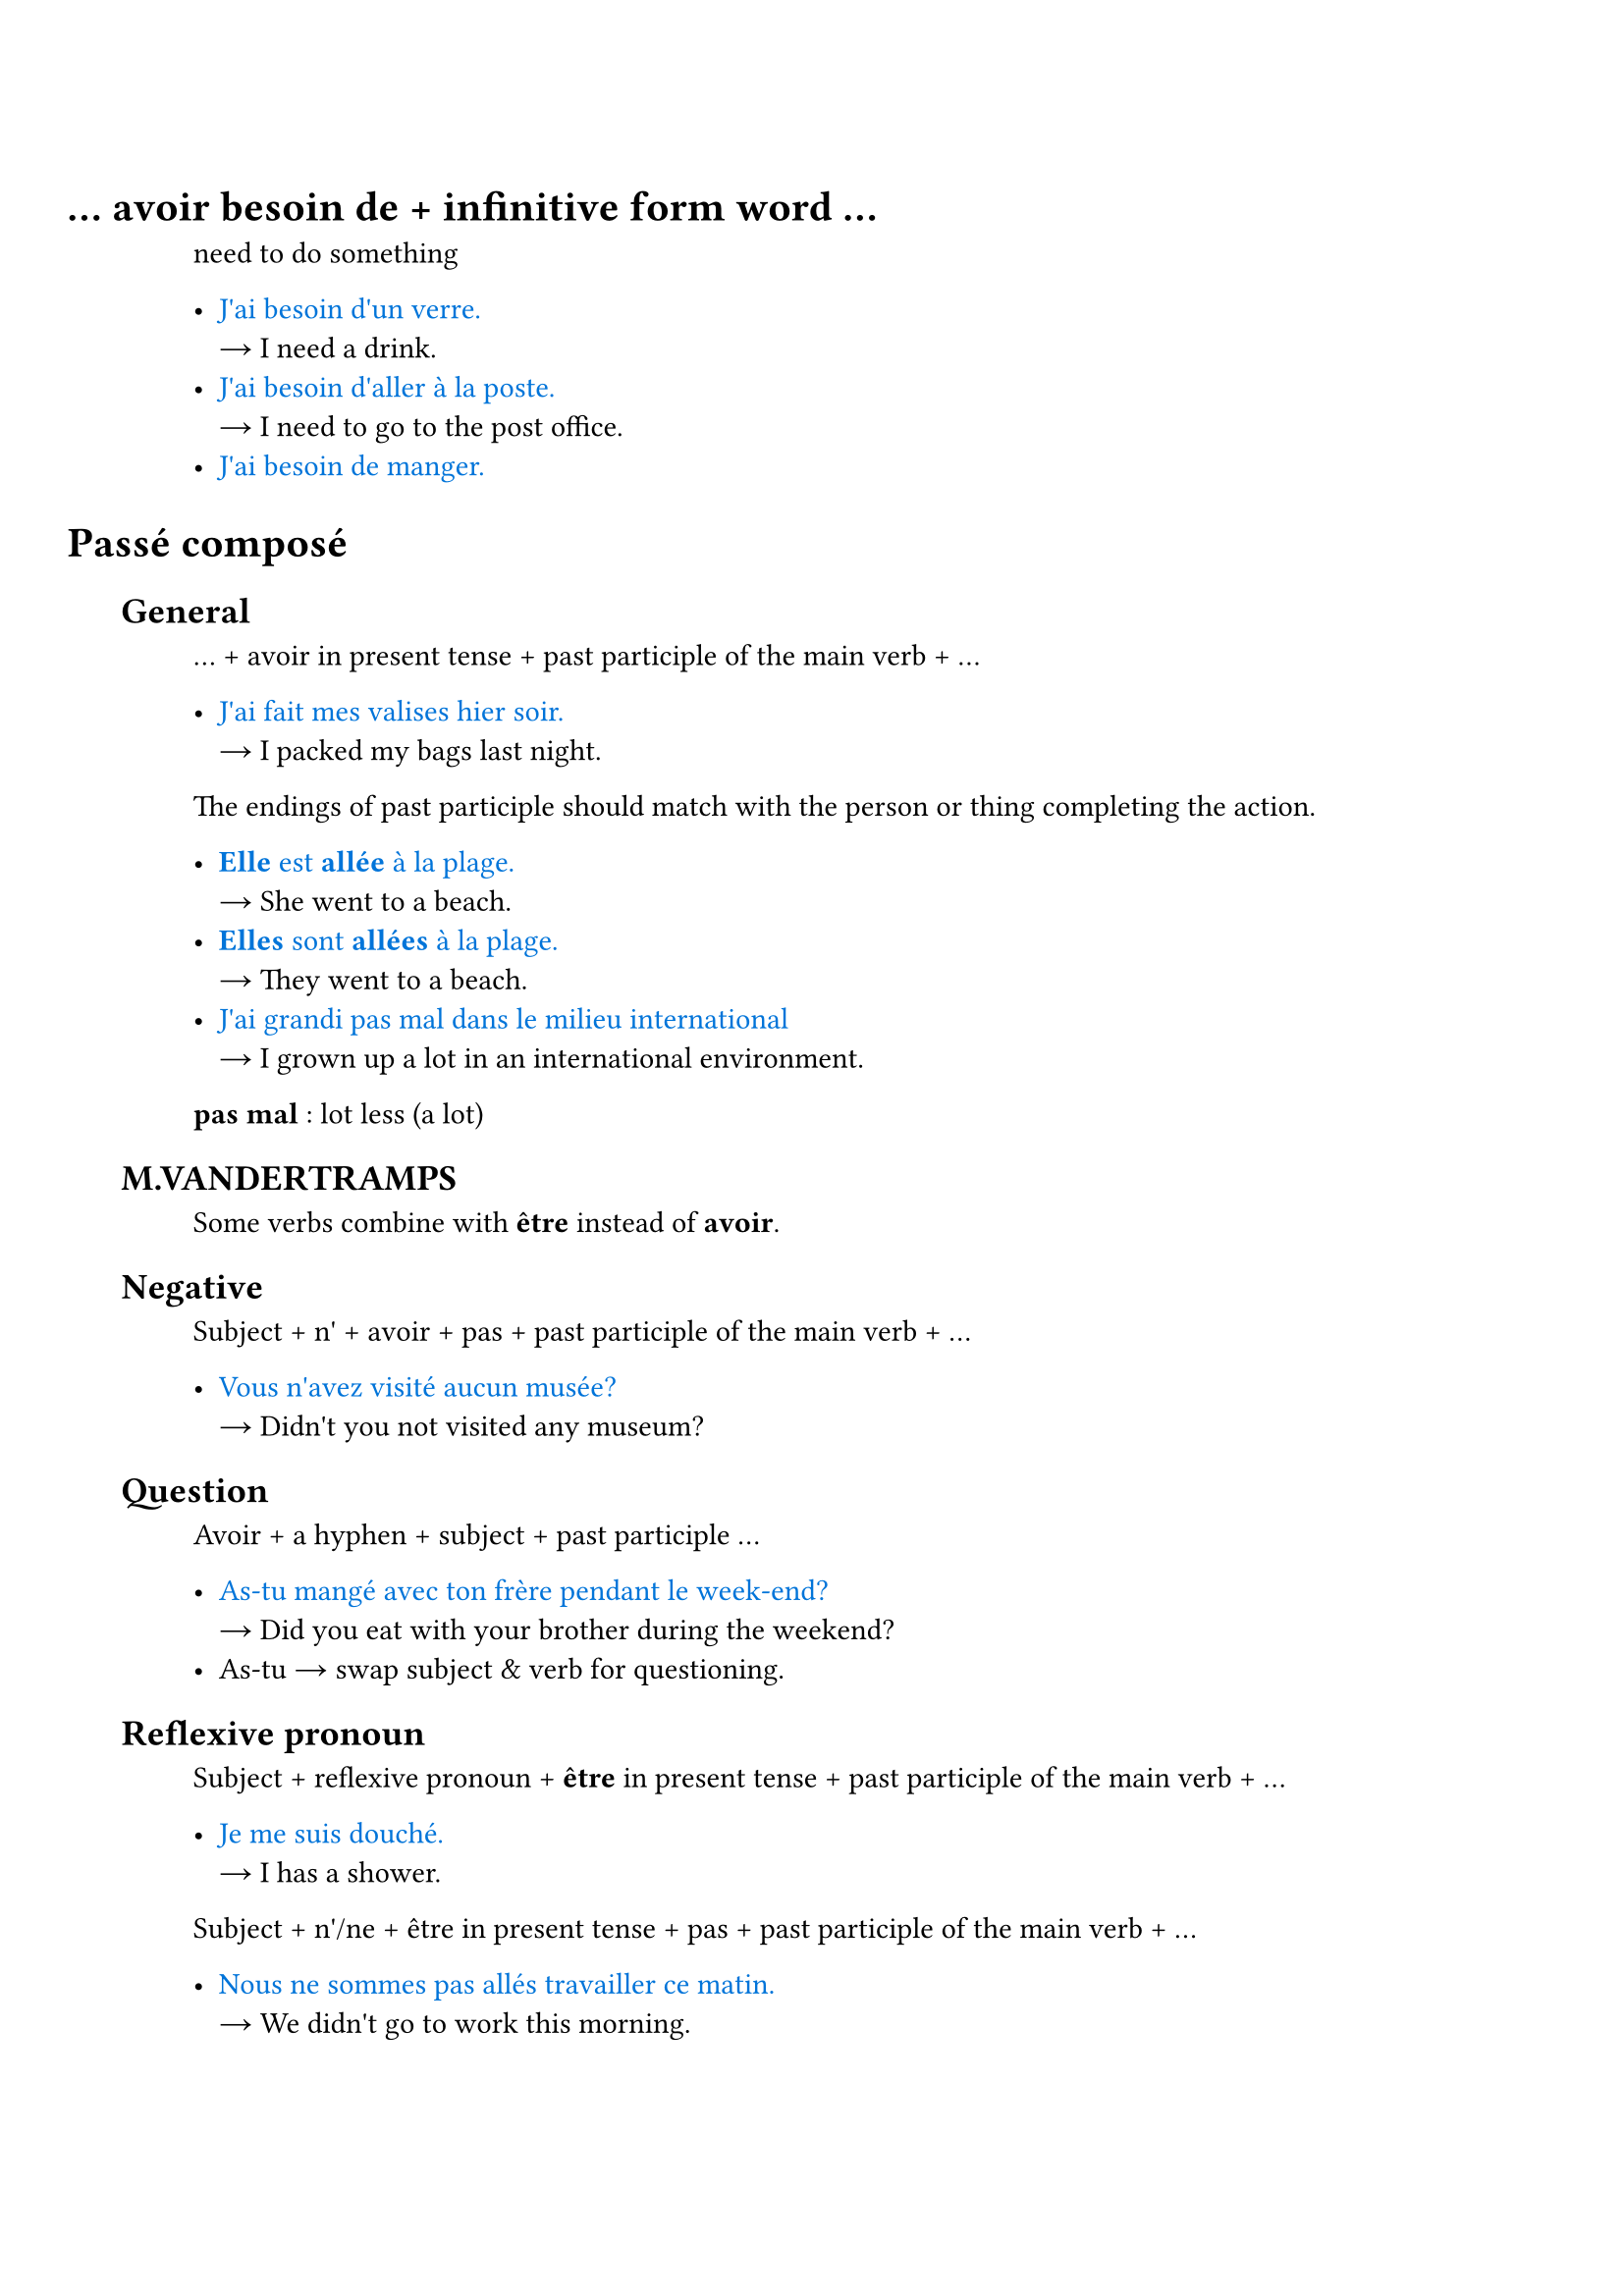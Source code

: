 #set document(title: "Français")
#set text(lang: "fr")
#set smartquote(enabled: false)

#set heading(numbering: (..numbers) => { h(-4em) + numbers.pos().map(_ => h(1em)).join() })

#show link: set text(fill: luma(30%))
#show link: underline

#let is_ = sym.arrow.r

#let eg_(eg, ..trans) = {
  text([#eg], blue)
  trans.pos().map(w => [\ #is_ #w ]).join()
  linebreak()
}

#let term_(term, ..trans) = {
  text(weight: "bold")[#term ]
  trans.pos().map(w => [: #w ]).join()
  linebreak()
}

#let dict_(word) = {
  link("https://dictionnaire.lerobert.com/definition/"+word.text)[#word]
}

#let conj_(word) = {
  link("https://leconjugueur.lefigaro.fr/conjugaison/verbe/"+word.text)[#word]
}

#let hr_ = line(length: 50%, stroke: 0.5pt + gray)

= ... avoir besoin de + infinitive form word ...

need to do something

- #eg_[J'ai besoin d'un verre.][I need a drink.]
- #eg_[J'ai besoin d'aller à la poste.][I need to go to the post office.]
- #eg_[J'ai besoin de manger.]

= Passé composé

== General

... + avoir in present tense + past participle of the main verb + ...

- #eg_[J'ai fait mes valises hier soir.][I packed my bags last night.]

The endings of past participle should match with the person or thing completing the action.

- #eg_[*Elle* est *allée* à la plage.][She went to a beach.]
- #eg_[*Elles* sont *allées* à la plage.][They went to a beach.]
- #eg_[J'ai grandi pas mal dans le milieu international][I grown up a lot in an international environment.]

#term_[pas mal][lot less (a lot)]

== M.VANDERTRAMPS

Some verbs combine with *être* instead of *avoir*.

== Negative

Subject + n' + avoir + pas + past participle of the main verb + ...

- #eg_[Vous n'avez visité aucun musée?][Didn't you not visited any museum?]

== Question

Avoir + a hyphen + subject + past participle ...

- #eg_[As-tu mangé avec ton frère pendant le week-end?][Did you eat with your brother during the weekend?]
- As-tu #is_ swap subject & verb for questioning.

== Reflexive pronoun

Subject + reflexive pronoun + *être* in present tense + past participle of the main verb + ...

- #eg_[Je me suis douché.][I has a shower.]

Subject + n'/ne + être in present tense + pas + past participle of the main verb + ...

- #eg_[Nous ne sommes pas allés travailler ce matin.][We didn't go to work this morning.]

If the reflexive pronoun is the *direct object* then the past participle agrees gender and number with it. If reflexive pronoun is the *indirect object*, then there is no agreement.

- #eg_[Elle s'est lavée.][She washed herself. Note that the `se` refers herself, aka the direct object of the action.]
- #eg_[Elle s'est lavé les cheveux][She washed her hair. Note that `se` refers the les cheveux.]


#link("https://www.ou.edu/class/FRINFO/gram/2/3/1.html")

== Adverbe

#link("https://dictionnaire.lerobert.com/guide/formation-de-l-adverbe")

Adjectif masc #is_ Adjectif fem #is_ +ment #is_ Adverbe

- général, générale, généralement
- parfait, parfaite, #dict_[parfaitement]

Or just add +ment if masc already ends -e.

- difficile, difficilement 

#eg_[Vous faites _rarement_ de l'exercise!][You rarely exercise.]

= Les modes

- Indicatif
- Subjonctif
- Conditionnel
- Impératif

== Le Conditionnel Présent

Verb form:

le futur simple + imparfait endings #is_ le conditionnel

parler_ai + ais #is_ parlerais

== Combination of imparfait et conditionnel

If something, then something.

#dict_[Si] imparfait + conditionnel

#eg_[Si tu veux, tu peux répondre aux questions.][
  If I want, you can answer the questions.
]

#eg_[Si j'#conj_[avais] un chien, je serais le plus heureux au monde!][
  If I had a dog, I would be the happiest person on earth!
]

#eg_[J'irais en Espagne si j'avais plus d'argent.][
  I would go to Spain if I had more money.
][Note the #conj_[aller] vs #conj_[avoir].]

#pagebreak()
= Random Reviews

== July 1

#eg_[Quelle heure est-il?][What time is it?]

#eg_[Je vais prendre un café / une bière.][I will go take a cup of coffee / a beer.]

#eg_[jus d'orange][orange juice]

#eg_[Je travaille avec un kinésiologue.]

#eg_[Une fille parle sa saison préférée.][A girl talks abot her favorite season.]

#eg_[Il est ici/là-bas.]
- ici #is_ here
- là-bas #is_ over there

#eg_[Il faut qu'on parle][We need to talk. #link("https://fr.wikipedia.org/wiki/Il_faut_qu%27on_parle")]

#eg_[Elle et son amie veulent parler avec le garçon.][She and her friend want to talk with the boy.]

#eg_[Vous voulez quoi?] est une _autre façon_ de dire #eg_[Qu'est-ce que vous voulez?]

#hr_

- à #is_ before city names (à Montréal)
- en #is_ feminine countries (en Russie)
- au #is_ masculine countries (au Canada)
- aux #is_ plural countries (aux États-Unis)

#hr_

Comparatif de supériorité/d'infériorité/d'égalité

plus/moins/aussi + adj. + que

#hr_

Regular conjugaisons du participe passé

- -er #is_ -é
- -ir #is_ -i
- -re #is_ -u

#hr_

== July 8

#eg_[Va dans le salon, j'ai des choses à finir dans la cuisine.][
  Go to the living rootm, I have things to finish in the kitchen.
]

#eg_[Je m'excuse.][Sorry!]

#term_[écrivain écrivaine][writer]
#term_[danseur danseuse][dancer]

#term_[réalisateur réalisatrice][director]

#eg_[Malika fait des films. Ell est _réalisatrice_.]

#term_[pouvoir][to be able to]
#eg_[Il ne _peut_ pas parler][He cannot speak.]

#term_[qqch. #is_ quelque chose][something]
#eg_[Mets _quelque chose_ de chaud.][Wear something warm.]

#eg_[Tu as passé un bon week-end?][
  How was your weekend?]

#eg_[On va se voir au même café _le mois prochain_.][
  We're going to meet at the same coffee shop next month.
]
#term_[prochain][next]
